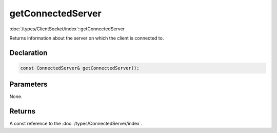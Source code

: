 getConnectedServer
==================

:doc:`/types/ClientSocket/index`::getConnectedServer

Returns information about the server on which the client is connected to.

Declaration
-----------

.. code-block:: cpp

	const ConnectedServer& getConnectedServer();

Parameters
----------

None.

Returns
-------

A const reference to the :doc:`/types/ConnectedServer/index`.